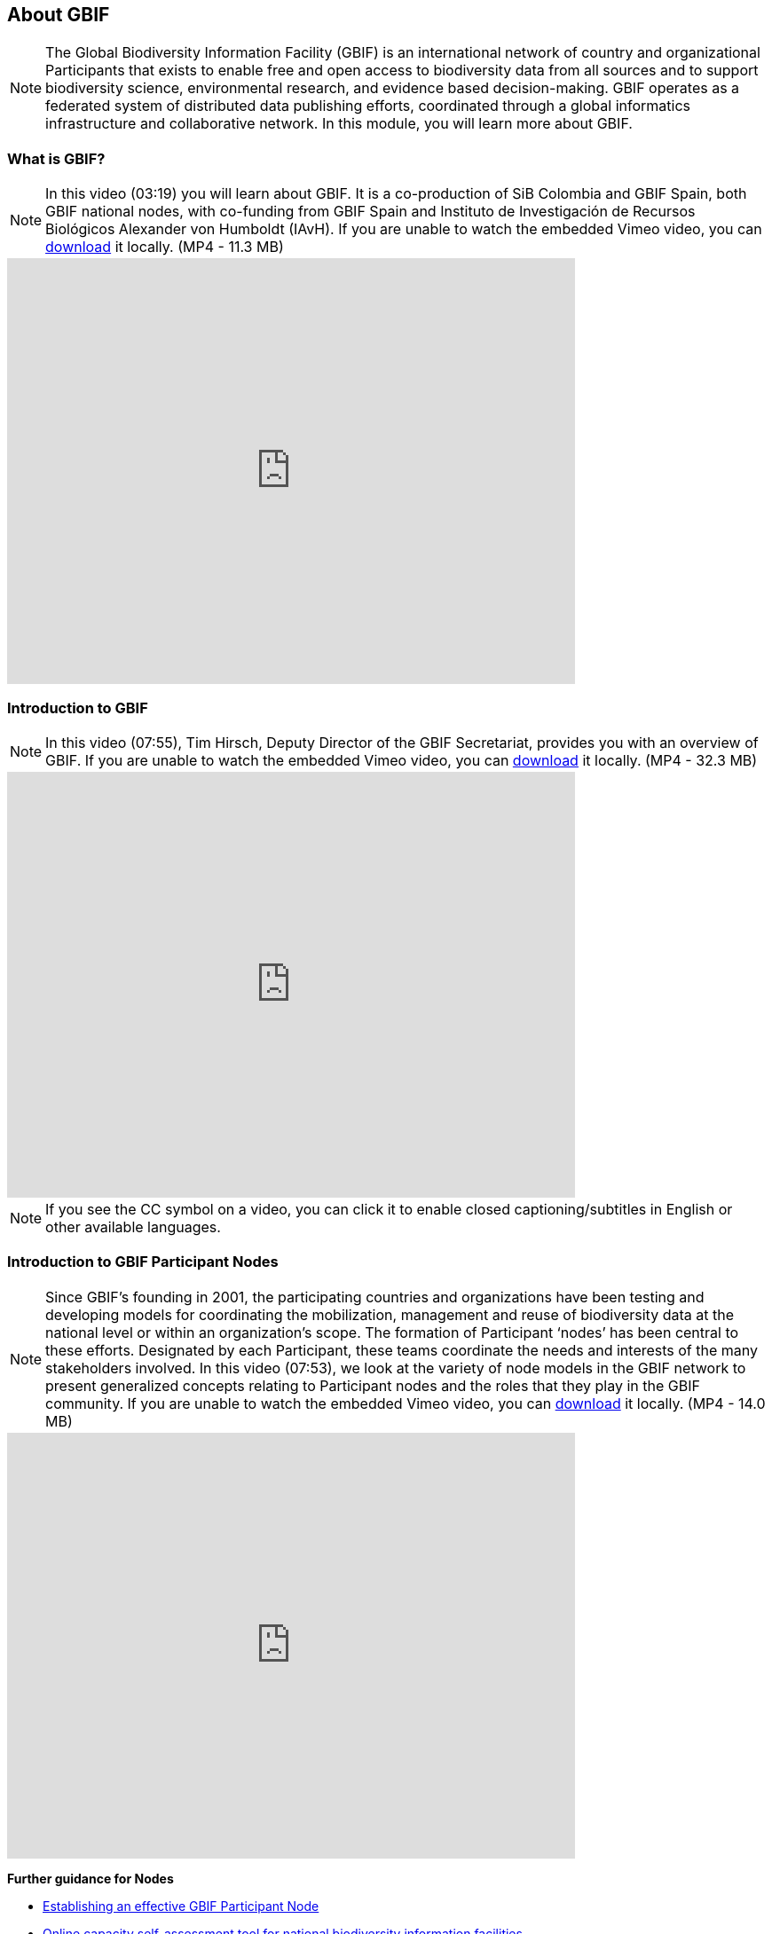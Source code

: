 [multipage-level=2]
== About GBIF 

[NOTE.objectives]
The Global Biodiversity Information Facility (GBIF) is an international network of country and organizational Participants that exists to enable free and open access to biodiversity data from all sources and to support biodiversity science, environmental research, and evidence based decision-making. 
GBIF operates as a federated system of distributed data publishing efforts, coordinated through a global informatics infrastructure and collaborative network.
In this module, you will learn more about GBIF.

=== What is GBIF?

[NOTE.presentation]
In this video (03:19) you will learn about GBIF. It is a co-production of SiB Colombia and GBIF Spain, both GBIF national nodes, with co-funding from GBIF Spain and Instituto de Investigación de Recursos Biológicos Alexander von Humboldt (IAvH). If you are unable to watch the embedded Vimeo video, you can link:../videos/GBIF__The_library_of_life.mp4[download^,opts=download] it locally. (MP4 - 11.3 MB)

video::661945151[vimeo, height=480, width=640, align=center]
// 236573907

=== Introduction to GBIF

[NOTE.presentation]
In this video (07:55), Tim Hirsch, Deputy Director of the GBIF Secretariat, provides you with an overview of GBIF. 
If you are unable to watch the embedded Vimeo video, you can link:../videos/Introduction-to-GBIF.mp4[download^,opts=download] it locally. (MP4 - 32.3 MB)

video::434831655[vimeo, height=480, width=640, align=center]

[NOTE.TIP]
If you see the CC symbol on a video, you can click it to enable closed captioning/subtitles in English or other available languages.

=== Introduction to GBIF Participant Nodes

[NOTE.presentation]
Since GBIF’s founding in 2001, the participating countries and organizations have been testing and developing models for coordinating the mobilization, management and reuse of biodiversity data at the national level or within an organization’s scope. 
The formation of Participant ‘nodes’ has been central to these efforts. 
Designated by each Participant, these teams coordinate the needs and interests of the many stakeholders involved. 
In this video (07:53), we look at the variety of node models in the GBIF network to present generalized concepts relating to Participant nodes and the roles that they play in the GBIF community.
If you are unable to watch the embedded Vimeo video, you can link:../videos/Role-of-nodes-in-GBIF.mp4[download^,opts=download] it locally. (MP4 - 14.0 MB)

video::543599833[vimeo, height=480, width=640, align=center]

====
*Further guidance for Nodes*

* https://docs.gbif.org/effective-nodes-guidance/1.0/en/[Establishing an effective GBIF Participant Node^]
* https://www.gbif.org/tool/6Y2SqK8XokHUqIFUn6TLxX/online-capacity-self-assessment-tool-for-national-biodiversity-information-facilities[Online capacity self-assessment tool for national biodiversity information facilities^]
====

=== Countries/Economies in GBIF

[NOTE.activity]
Investigate how your country/economy is represented in GBIF

.The GBIF website has pages dedicated to countries/economies, including for countries/economies that do not yet participate in GBIF. You can use the search box on the homepage to look up a country/economy name.
image::img/web/lookupcountry.png[align="center", width="640"]

.The tabs on these pages provide a general description of the data available about the biodiversity of the country, any data published by national institutions, as well as other relevant information on the use of data by researchers in the country.
image::img/web/countrypage.png[align="center", width="640"]

.A recent collaboration with the IUCN Invasive Species Specialist Group means that, for many countries, a checklist of introduced and invasive alien species is available from the Global Register of Introduced and Invasive Species (GRIIS).
image::img/web/alienspecies.png[align="center", width="640"]

****
. Look up your country on the GBIF website.
. Does your country participate in GBIF?
. How many institutions are publishing data?
. Is a list of introduced and invasive alien species available for your country?
. How well does the information available on GBIF reflect what you know about the biodiversity of your country?
****

=== Review

[NOTE.quiz]
Quiz yourself on the concepts learned in this module.
****
// Note the lack of empty lines between the end of the question (....) and the start of the next question
// (. What…) is required, so I have added // comments to help separate them.
// The + connects the question into the numbered list item, see https://docs.asciidoctor.org/asciidoc/latest/lists/continuation/

// Question 1
. What is GBIF?
+
[question, mc]
....
- [ ] An intergovernmental network and research infrastructure
- [ ] A collaboration among governments and international organizations
- [ ] A network of participant nodes
- [ ] A secretariat, based in Copenhagen, Denmark
- [x] All of the above
....
// Question 2
. When was GBIF established?
+
[question, mc]
....
- [ ] 1992
- [ ] 1999
- [x] 2001
....
// Question 3
. Which of the following is the best description of a GBIF Participant node?
+
[question, mc]
....
- [ ] A GBIF national office, funded by the GBIF Secretariat
- [x] A team designated by a Participant country or organization to coordinate a network of people and institutions that produce, manage and use biodiversity data, collectively building an infrastructure for delivering biodiversity information
- [ ] A regional hub for expertise in biodiversity data mobilization and data use
- [ ] The informatics infrastructure that connects with GBIF.org to enable a Participant country or organization to publish biodiversity data
....
// Question 4
.  Which of the following is NOT a typical function of a GBIF Participant node?
+
[question, mc]
....
- [ ] Coordinating a community of initiatives relating to biodiversity information, including making connections to the international GBIF network 
- [ ] Promoting and supporting the mobilization of biodiversity data within the country or organization’s scope so that as many sources as possibly are freely and openly available 
- [ ] Encouraging the reuse of the available data to support biodiversity-related science and support decision-making for sustainable development 
- [ ] Providing expertise on biodiversity data management and improving data quality to support users’ needs 
- [x] Maintaining a mirror website of the GBIF.org to ensure real-time backup of the GBIF data index and improve user access from within the country
....
// Question 5
. What is a GBIF Participant?
+
[question, mc]
....
- [ ] The person designated by a participating country/economy/organization to manage the activities of the node to coordinate a biodiversity information facility
- [x]  A country, economy or organization that joins GBIF by signing the Memorandum of Understanding and establishing a co-ordinated effort to support open access and use of biodiversity data, to advance scientific research, and to promote technological and sustainable development
- [ ]  The broader structure of people and institutions, coordinated by the node, that collectively forms an infrastructure for delivering biodiversity information to relevant stakeholders
- [ ]  The person designated by the participating country/economy/organization to act as its representative to the GBIF Governing Board and take part in the global-level decision making
....
// Question 6
. What is a GBIF Head of Delegation?
+
[question, mc]
....
- [ ] The person designated by a participating country/economy/organization to manage the activities of the node to coordinate a biodiversity information facility
- [ ]  A country, economy or organization that joins GBIF by signing the Memorandum of Understanding and establishing a co-ordinated effort to support open access and use of biodiversity data, to advance scientific research, and to promote technological and sustainable development
- [ ]  The broader structure of people and institutions, coordinated by the node, that collectively forms an infrastructure for delivering biodiversity information to relevant stakeholders
- [x] The person designated by the participating country/economy/organization to act as its representative to the GBIF Governing Board and take part in the global-level decision making
....
// Question 7
. What is a Biodiversity information facility?
+
[question, mc]
....
- [ ] The person designated by a participating country/economy/organization to manage the activities of the node to coordinate a biodiversity information facility
- [ ]  A country, economy or organization that joins GBIF by signing the Memorandum of Understanding and establishing a co-ordinated effort to support open access and use of biodiversity data, to advance scientific research, and to promote technological and sustainable development
- [x]  The broader structure of people and institutions, coordinated by the node, that collectively forms an infrastructure for delivering biodiversity information to relevant stakeholders
- [ ]  The person designated by the participating country/economy/organization to act as its representative to the GBIF Governing Board and take part in the global-level decision making
....
// Question 8
. What is a Node manager?
+
[question, mc]
....
- [x] The person designated by a participating country/economy/organization to manage the activities of the node to coordinate a biodiversity information facility
- [ ]  A country, economy or organization that joins GBIF by signing the Memorandum of Understanding and establishing a co-ordinated effort to support open access and use of biodiversity data, to advance scientific research, and to promote technological and sustainable development
- [ ]  The broader structure of people and institutions, coordinated by the node, that collectively forms an infrastructure for delivering biodiversity information to relevant stakeholders
- [ ]  The person designated by the participating country/economy/organization to act as its representative to the GBIF Governing Board and take part in the global-level decision making
....
// Question 9
. Who designates the institution that hosts the GBIF Participant node?
+
[question, mc]
....
- [x] The Head of Delegation
- [ ] The GBIF Secretariat
....
****
